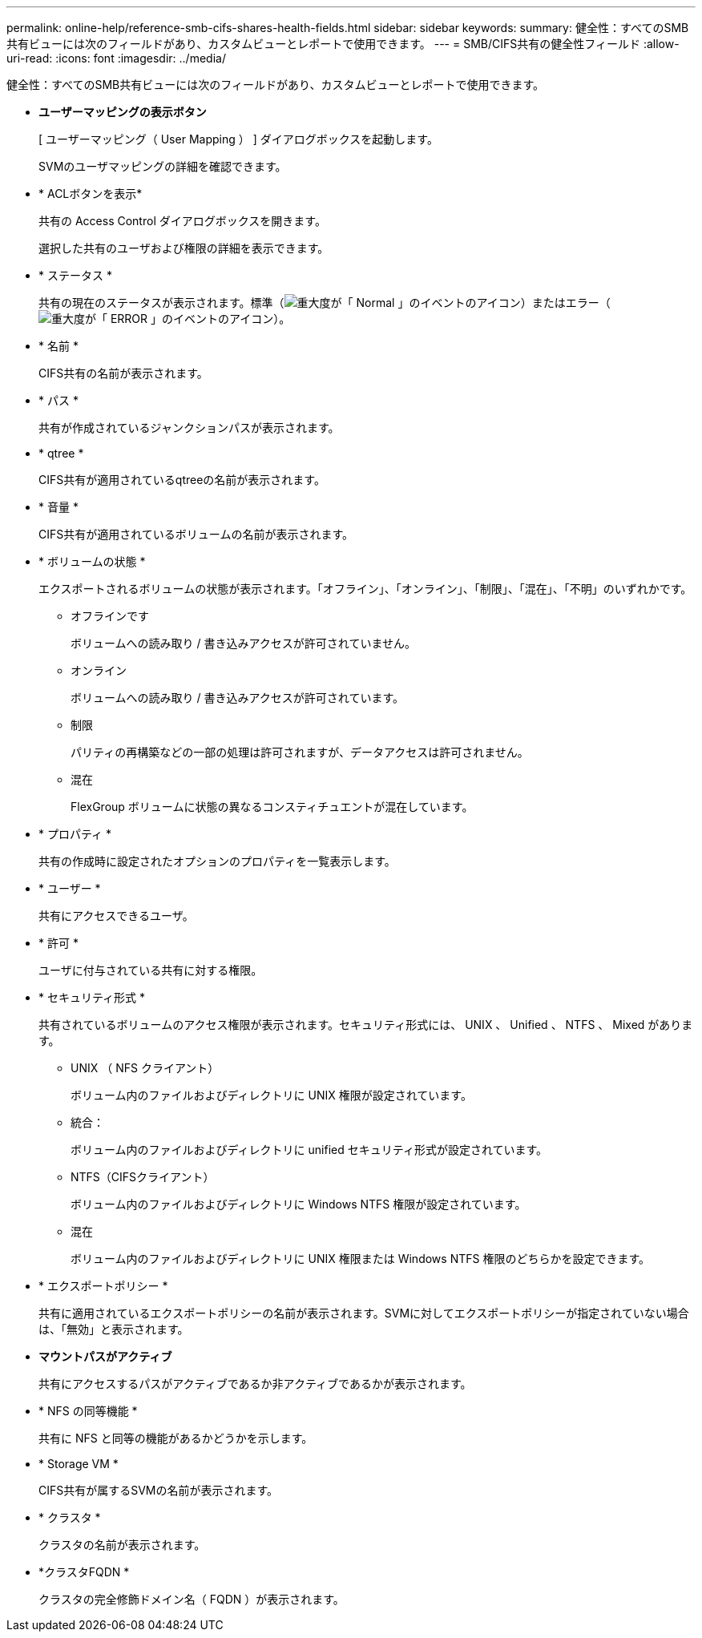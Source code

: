 ---
permalink: online-help/reference-smb-cifs-shares-health-fields.html 
sidebar: sidebar 
keywords:  
summary: 健全性：すべてのSMB共有ビューには次のフィールドがあり、カスタムビューとレポートで使用できます。 
---
= SMB/CIFS共有の健全性フィールド
:allow-uri-read: 
:icons: font
:imagesdir: ../media/


[role="lead"]
健全性：すべてのSMB共有ビューには次のフィールドがあり、カスタムビューとレポートで使用できます。

* *ユーザーマッピングの表示ボタン*
+
[ ユーザーマッピング（ User Mapping ） ] ダイアログボックスを起動します。

+
SVMのユーザマッピングの詳細を確認できます。

* * ACLボタンを表示*
+
共有の Access Control ダイアログボックスを開きます。

+
選択した共有のユーザおよび権限の詳細を表示できます。

* * ステータス *
+
共有の現在のステータスが表示されます。標準（image:../media/sev-normal-um60.png["重大度が「 Normal 」のイベントのアイコン"]）またはエラー（image:../media/sev-error-um60.png["重大度が「 ERROR 」のイベントのアイコン"]）。

* * 名前 *
+
CIFS共有の名前が表示されます。

* * パス *
+
共有が作成されているジャンクションパスが表示されます。

* * qtree *
+
CIFS共有が適用されているqtreeの名前が表示されます。

* * 音量 *
+
CIFS共有が適用されているボリュームの名前が表示されます。

* * ボリュームの状態 *
+
エクスポートされるボリュームの状態が表示されます。「オフライン」、「オンライン」、「制限」、「混在」、「不明」のいずれかです。

+
** オフラインです
+
ボリュームへの読み取り / 書き込みアクセスが許可されていません。

** オンライン
+
ボリュームへの読み取り / 書き込みアクセスが許可されています。

** 制限
+
パリティの再構築などの一部の処理は許可されますが、データアクセスは許可されません。

** 混在
+
FlexGroup ボリュームに状態の異なるコンスティチュエントが混在しています。



* * プロパティ *
+
共有の作成時に設定されたオプションのプロパティを一覧表示します。

* * ユーザー *
+
共有にアクセスできるユーザ。

* * 許可 *
+
ユーザに付与されている共有に対する権限。

* * セキュリティ形式 *
+
共有されているボリュームのアクセス権限が表示されます。セキュリティ形式には、 UNIX 、 Unified 、 NTFS 、 Mixed があります。

+
** UNIX （ NFS クライアント）
+
ボリューム内のファイルおよびディレクトリに UNIX 権限が設定されています。

** 統合：
+
ボリューム内のファイルおよびディレクトリに unified セキュリティ形式が設定されています。

** NTFS（CIFSクライアント）
+
ボリューム内のファイルおよびディレクトリに Windows NTFS 権限が設定されています。

** 混在
+
ボリューム内のファイルおよびディレクトリに UNIX 権限または Windows NTFS 権限のどちらかを設定できます。



* * エクスポートポリシー *
+
共有に適用されているエクスポートポリシーの名前が表示されます。SVMに対してエクスポートポリシーが指定されていない場合は、「無効」と表示されます。

* *マウントパスがアクティブ*
+
共有にアクセスするパスがアクティブであるか非アクティブであるかが表示されます。

* * NFS の同等機能 *
+
共有に NFS と同等の機能があるかどうかを示します。

* * Storage VM *
+
CIFS共有が属するSVMの名前が表示されます。

* * クラスタ *
+
クラスタの名前が表示されます。

* *クラスタFQDN *
+
クラスタの完全修飾ドメイン名（ FQDN ）が表示されます。


